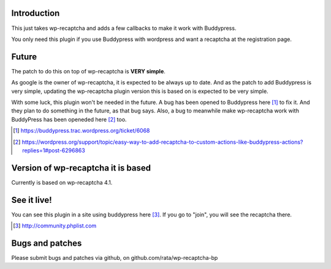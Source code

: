 Introduction
------------
This just takes wp-recaptcha and adds a few callbacks to make it work with
Buddypress.

You only need this plugin if you use Buddypress with wordpress and want a
recaptcha at the registration page.

Future
------
The patch to do this on top of wp-recaptcha is **VERY simple**.

As google is the owner of wp-recaptcha, it is expected to be always up to date.
And as the patch to add Buddypress is very simple, updating the wp-recaptcha
plugin version this is based on is expected to be very simple.

With some luck, this plugin won't be needed in the future. A bug has been opened
to Buddypress here [#]_ to fix it. And they plan to do something in the future, as
that bug says. Also, a bug to meanwhile make wp-recaptcha work with BuddyPress
has been openeded here [#]_ too.

.. [#] https://buddypress.trac.wordpress.org/ticket/6068
.. [#] https://wordpress.org/support/topic/easy-way-to-add-recaptcha-to-custom-actions-like-buddypress-actions?replies=1#post-6296863

Version of wp-recaptcha it is based
-----------------------------------
Currently is based on wp-recaptcha 4.1.

See it live!
------------
You can see this plugin in a site using buddypress here [#]_. If you go to "join",
you will see the recaptcha there.

.. [#] http://community.phplist.com

Bugs and patches
----------------
Please submit bugs and patches via github, on github.com/rata/wp-recaptcha-bp
